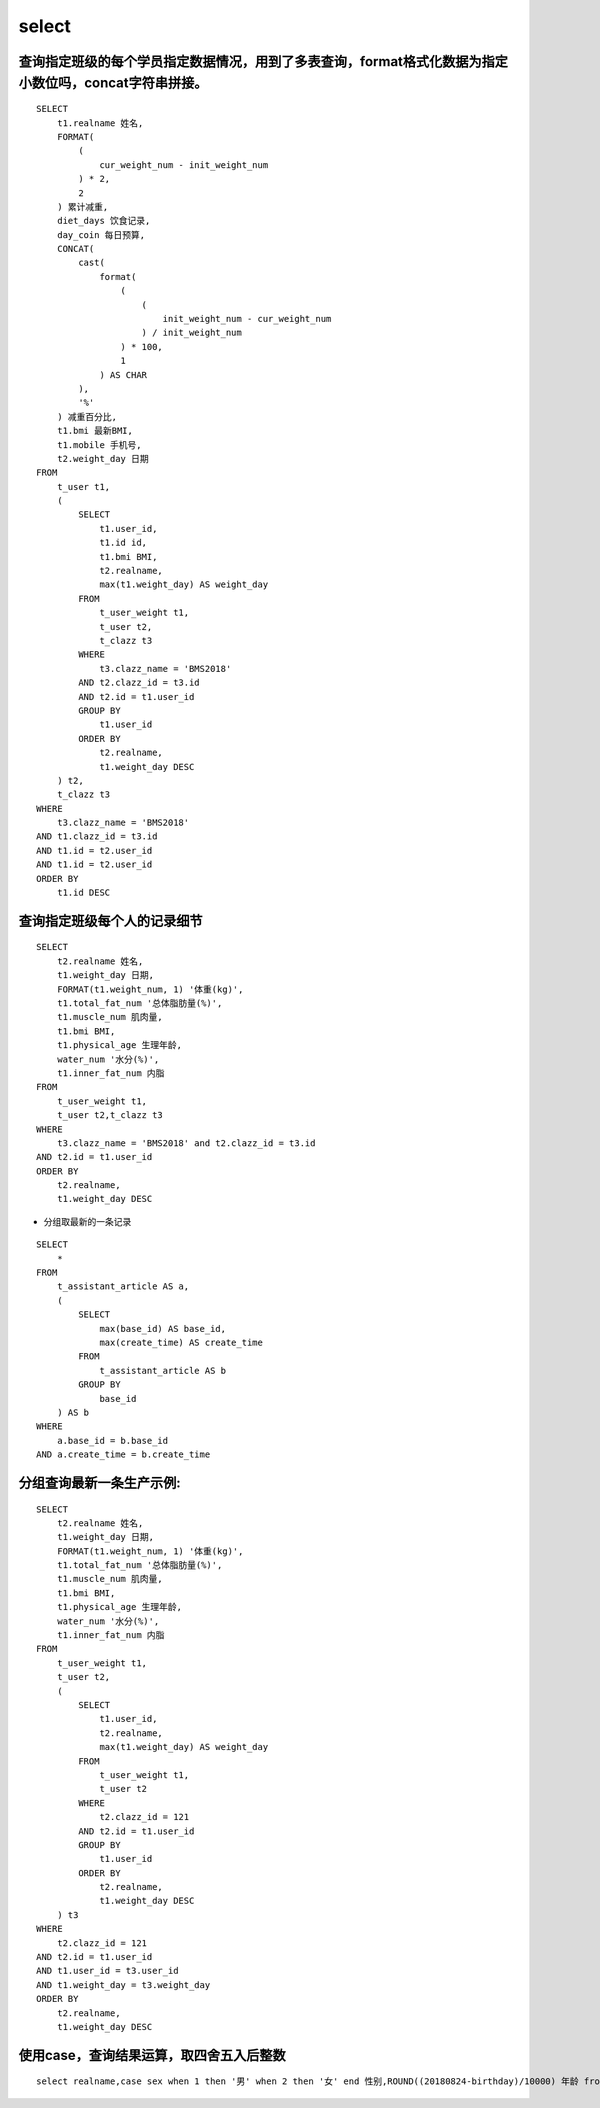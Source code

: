 select
##########


查询指定班级的每个学员指定数据情况，用到了多表查询，format格式化数据为指定小数位吗，concat字符串拼接。
========================================================================================================================

::

    SELECT
        t1.realname 姓名,
        FORMAT(
            (
                cur_weight_num - init_weight_num
            ) * 2,
            2
        ) 累计减重,
        diet_days 饮食记录,
        day_coin 每日预算,
        CONCAT(
            cast(
                format(
                    (
                        (
                            init_weight_num - cur_weight_num
                        ) / init_weight_num
                    ) * 100,
                    1
                ) AS CHAR
            ),
            '%'
        ) 减重百分比,
        t1.bmi 最新BMI,
        t1.mobile 手机号,
        t2.weight_day 日期
    FROM
        t_user t1,
        (
            SELECT
                t1.user_id,
                t1.id id,
                t1.bmi BMI,
                t2.realname,
                max(t1.weight_day) AS weight_day
            FROM
                t_user_weight t1,
                t_user t2,
                t_clazz t3
            WHERE
                t3.clazz_name = 'BMS2018'
            AND t2.clazz_id = t3.id
            AND t2.id = t1.user_id
            GROUP BY
                t1.user_id
            ORDER BY
                t2.realname,
                t1.weight_day DESC
        ) t2,
        t_clazz t3
    WHERE
        t3.clazz_name = 'BMS2018'
    AND t1.clazz_id = t3.id
    AND t1.id = t2.user_id
    AND t1.id = t2.user_id
    ORDER BY
        t1.id DESC



查询指定班级每个人的记录细节
=========================================

::

    SELECT
        t2.realname 姓名,
        t1.weight_day 日期,
        FORMAT(t1.weight_num, 1) '体重(kg)',
        t1.total_fat_num '总体脂肪量(%)',
        t1.muscle_num 肌肉量,
        t1.bmi BMI,
        t1.physical_age 生理年龄,
        water_num '水分(%)',
        t1.inner_fat_num 内脂
    FROM
        t_user_weight t1,
        t_user t2,t_clazz t3
    WHERE
        t3.clazz_name = 'BMS2018' and t2.clazz_id = t3.id
    AND t2.id = t1.user_id
    ORDER BY
        t2.realname,
        t1.weight_day DESC

- 分组取最新的一条记录

::

    SELECT
        *
    FROM
        t_assistant_article AS a,
        (
            SELECT
                max(base_id) AS base_id,
                max(create_time) AS create_time
            FROM
                t_assistant_article AS b
            GROUP BY
                base_id
        ) AS b
    WHERE
        a.base_id = b.base_id
    AND a.create_time = b.create_time


分组查询最新一条生产示例:
==============================


::

    SELECT
        t2.realname 姓名,
        t1.weight_day 日期,
        FORMAT(t1.weight_num, 1) '体重(kg)',
        t1.total_fat_num '总体脂肪量(%)',
        t1.muscle_num 肌肉量,
        t1.bmi BMI,
        t1.physical_age 生理年龄,
        water_num '水分(%)',
        t1.inner_fat_num 内脂
    FROM
        t_user_weight t1,
        t_user t2,
        (
            SELECT
                t1.user_id,
                t2.realname,
                max(t1.weight_day) AS weight_day
            FROM
                t_user_weight t1,
                t_user t2
            WHERE
                t2.clazz_id = 121
            AND t2.id = t1.user_id
            GROUP BY
                t1.user_id
            ORDER BY
                t2.realname,
                t1.weight_day DESC
        ) t3
    WHERE
        t2.clazz_id = 121
    AND t2.id = t1.user_id
    AND t1.user_id = t3.user_id
    AND t1.weight_day = t3.weight_day
    ORDER BY
        t2.realname,
        t1.weight_day DESC

使用case，查询结果运算，取四舍五入后整数
===================================================

::

    select realname,case sex when 1 then '男' when 2 then '女' end 性别,ROUND((20180824-birthday)/10000) 年龄 from t_user t1 where  clazz_id = 121